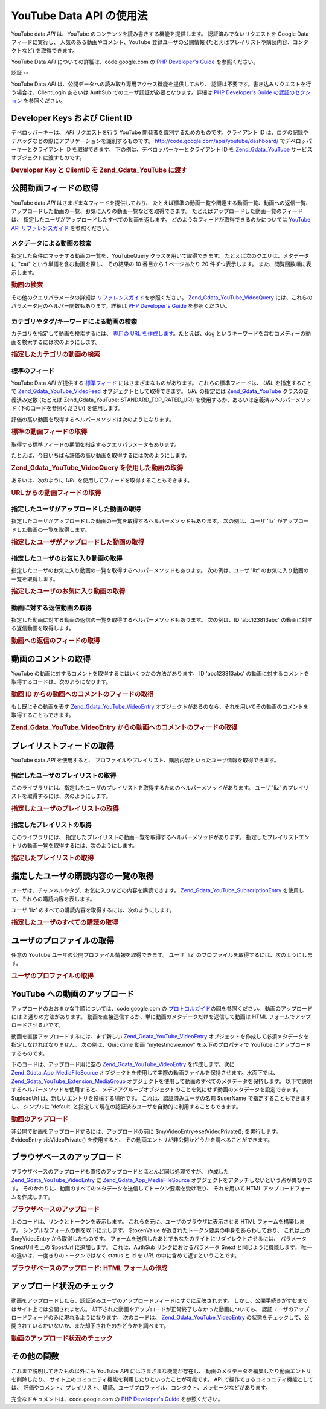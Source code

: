 .. EN-Revision: none
.. _zend.gdata.youtube:

YouTube Data API の使用法
=====================

YouTube data *API* は、YouTube のコンテンツを読み書きする機能を提供します。
認証済みでないリクエストを Google Data フィードに実行し、
人気のある動画やコメント、YouTube 登録ユーザの公開情報
(たとえばプレイリストや購読内容、コンタクトなど) を取得できます。

YouTube Data *API* についての詳細は、code.google.com の `PHP Developer's Guide`_ を参照ください。

.. _zend.gdata.youtube.authentication:

認証
--

YouTube Data *API* は、公開データへの読み取り専用アクセス機能を提供しており、
認証は不要です。書き込みリクエストを行う場合は、ClientLogin あるいは AuthSub
でのユーザ認証が必要となります。詳細は `PHP Developer's Guide の認証のセクション`_
を参照ください。

.. _zend.gdata.youtube.developer_key:

Developer Keys および Client ID
----------------------------

デベロッパーキーは、 *API* リクエストを行う YouTube
開発者を識別するためのものです。クライアント ID
は、ログの記録やデバッグなどの際にアプリケーションを識別するものです。
`http://code.google.com/apis/youtube/dashboard/`_ でデベロッパーキーとクライアント ID
を取得できます。 下の例は、デベロッパーキーとクライアント ID を `Zend_Gdata_YouTube`_
サービスオブジェクトに渡すものです。

.. _zend.gdata.youtube.developer_key.example:

.. rubric:: Developer Key と ClientID を Zend_Gdata_YouTube に渡す

.. code-block:: php
   :linenos:

   $yt = new Zend_Gdata_YouTube($httpClient,
                                $applicationId,
                                $clientId,
                                $developerKey);

.. _zend.gdata.youtube.videos:

公開動画フィードの取得
-----------

YouTube data *API* はさまざまなフィードを提供しており、
たとえば標準の動画一覧や関連する動画一覧、動画への返信一覧、
アップロードした動画の一覧、お気に入りの動画一覧などを取得できます。
たとえばアップロードした動画一覧のフィードは、
指定したユーザがアップロードしたすべての動画を返します。
どのようなフィードが取得できるのかについては `YouTube API リファレンスガイド`_
を参照ください。

.. _zend.gdata.youtube.videos.searching:

メタデータによる動画の検索
^^^^^^^^^^^^^

指定した条件にマッチする動画の一覧を、YouTubeQuery クラスを用いて取得できます。
たとえば次のクエリは、メタデータに "cat" という単語を含む動画を探し、
その結果の 10 番目から 1 ページあたり 20 件ずつ表示します。
また、閲覧回数順に表示します。

.. _zend.gdata.youtube.videos.searching.example:

.. rubric:: 動画の検索

.. code-block:: php
   :linenos:

   $yt = new Zend_Gdata_YouTube();
   $query = $yt->newVideoQuery();
   $query->videoQuery = 'cat';
   $query->startIndex = 10;
   $query->maxResults = 20;
   $query->orderBy = 'viewCount';

   echo $query->queryUrl . "\n";
   $videoFeed = $yt->getVideoFeed($query);

   foreach ($videoFeed as $videoEntry) {
       echo "---------動画----------\n";
       echo "タイトル: " . $videoEntry->getVideoTitle() . "\n";
       echo "\n説明:\n";
       echo $videoEntry->getVideoDescription();
       echo "\n\n\n";
   }

その他のクエリパラメータの詳細は `リファレンスガイド`_\ を参照ください。
`Zend_Gdata_YouTube_VideoQuery`_
には、これらのパラメータ用のヘルパー関数もあります。詳細は `PHP Developer's Guide`_
を参照ください。

.. _zend.gdata.youtube.videos.searchingcategories:

カテゴリやタグ/キーワードによる動画の検索
^^^^^^^^^^^^^^^^^^^^^

カテゴリを指定して動画を検索するには、 `専用の URL を作成します`_\
。たとえば、dog
というキーワードを含むコメディーの動画を検索するには次のようにします。

.. _zend.gdata.youtube.videos.searchingcategories.example:

.. rubric:: 指定したカテゴリの動画の検索

.. code-block:: php
   :linenos:

   $yt = new Zend_Gdata_YouTube();
   $query = $yt->newVideoQuery();
   $query->category = 'Comedy/dog';

   echo $query->queryUrl . "\n";
   $videoFeed = $yt->getVideoFeed($query);

.. _zend.gdata.youtube.videos.standard:

標準のフィード
^^^^^^^

YouTube Data *API* が提供する `標準フィード`_ にはさまざまなものがあります。
これらの標準フィードは、 *URL* を指定することで `Zend_Gdata_YouTube_VideoFeed`_
オブジェクトとして取得できます。 *URL* の指定には `Zend_Gdata_YouTube`_
クラスの定義済み定数 (たとえば Zend_Gdata_YouTube::STANDARD_TOP_RATED_URI)
を使用するか、あるいは定義済みヘルパーメソッド (下のコードを参照ください)
を使用します。

評価の高い動画を取得するヘルパーメソッドは次のようになります。

.. _zend.gdata.youtube.videos.standard.example-1:

.. rubric:: 標準の動画フィードの取得

.. code-block:: php
   :linenos:

   $yt = new Zend_Gdata_YouTube();
   $videoFeed = $yt->getTopRatedVideoFeed();

取得する標準フィードの期間を指定するクエリパラメータもあります。

たとえば、今日いちばん評価の高い動画を取得するには次のようにします。

.. _zend.gdata.youtube.videos.standard.example-2:

.. rubric:: Zend_Gdata_YouTube_VideoQuery を使用した動画の取得

.. code-block:: php
   :linenos:

   $yt = new Zend_Gdata_YouTube();
   $query = $yt->newVideoQuery();
   $query->setTime('today');
   $videoFeed = $yt->getTopRatedVideoFeed($query);

あるいは、次のように *URL* を使用してフィードを取得することもできます。

.. _zend.gdata.youtube.videos.standard.example-3:

.. rubric:: URL からの動画フィードの取得

.. code-block:: php
   :linenos:

   $yt = new Zend_Gdata_YouTube();
   $url = 'http://gdata.youtube.com/feeds/standardfeeds/top_rated?time=today'
   $videoFeed = $yt->getVideoFeed($url);

.. _zend.gdata.youtube.videos.user:

指定したユーザがアップロードした動画の取得
^^^^^^^^^^^^^^^^^^^^^

指定したユーザがアップロードした動画の一覧を取得するヘルパーメソッドもあります。
次の例は、ユーザ 'liz' がアップロードした動画の一覧を取得します。

.. _zend.gdata.youtube.videos.user.example:

.. rubric:: 指定したユーザがアップロードした動画の取得

.. code-block:: php
   :linenos:

   $yt = new Zend_Gdata_YouTube();
   $videoFeed = $yt->getUserUploads('liz');

.. _zend.gdata.youtube.videos.favorites:

指定したユーザのお気に入り動画の取得
^^^^^^^^^^^^^^^^^^

指定したユーザのお気に入り動画の一覧を取得するヘルパーメソッドもあります。
次の例は、ユーザ 'liz' のお気に入り動画の一覧を取得します。

.. _zend.gdata.youtube.videos.favorites.example:

.. rubric:: 指定したユーザのお気に入り動画の取得

.. code-block:: php
   :linenos:

   $yt = new Zend_Gdata_YouTube();
   $videoFeed = $yt->getUserFavorites('liz');

.. _zend.gdata.youtube.videos.responses:

動画に対する返信動画の取得
^^^^^^^^^^^^^

指定した動画に対する動画の返信の一覧を取得するヘルパーメソッドもあります。
次の例は、ID 'abc123813abc' の動画に対する返信動画を取得します。

.. _zend.gdata.youtube.videos.responses.example:

.. rubric:: 動画への返信のフィードの取得

.. code-block:: php
   :linenos:

   $yt = new Zend_Gdata_YouTube();
   $videoFeed = $yt->getVideoResponseFeed('abc123813abc');

.. _zend.gdata.youtube.comments:

動画のコメントの取得
----------

YouTube の動画に対するコメントを取得するにはいくつかの方法があります。 ID
'abc123813abc' の動画に対するコメントを取得するコードは、次のようになります。

.. _zend.gdata.youtube.videos.comments.example-1:

.. rubric:: 動画 ID からの動画へのコメントのフィードの取得

.. code-block:: php
   :linenos:

   $yt = new Zend_Gdata_YouTube();
   $commentFeed = $yt->getVideoCommentFeed('abc123813abc');

   foreach ($commentFeed as $commentEntry) {
       echo $commentEntry->title->text . "\n";
       echo $commentEntry->content->text . "\n\n\n";
   }

もし既にその動画を表す `Zend_Gdata_YouTube_VideoEntry`_
オブジェクトがあるのなら、それを用いてその動画のコメントを取得することもできます。

.. _zend.gdata.youtube.videos.comments.example-2:

.. rubric:: Zend_Gdata_YouTube_VideoEntry からの動画へのコメントのフィードの取得

.. code-block:: php
   :linenos:

   $yt = new Zend_Gdata_YouTube();
   $videoEntry = $yt->getVideoEntry('abc123813abc');
   // 動画の ID がわからなくても、このようにして URL を取得できます
   $commentFeed = $yt->getVideoCommentFeed(null,
                                           $videoEntry->comments->href);

.. _zend.gdata.youtube.playlists:

プレイリストフィードの取得
-------------

YouTube data *API* を使用すると、
プロファイルやプレイリスト、購読内容といったユーザ情報を取得できます。

.. _zend.gdata.youtube.playlists.user:

指定したユーザのプレイリストの取得
^^^^^^^^^^^^^^^^^

このライブラリには、指定したユーザのプレイリストを取得するためのヘルパーメソッドがあります。
ユーザ 'liz' のプレイリストを取得するには、次のようにします。

.. _zend.gdata.youtube.playlists.user.example:

.. rubric:: 指定したユーザのプレイリストの取得

.. code-block:: php
   :linenos:

   $yt = new Zend_Gdata_YouTube();
   $playlistListFeed = $yt->getPlaylistListFeed('liz');

   foreach ($playlistListFeed as $playlistEntry) {
       echo $playlistEntry->title->text . "\n";
       echo $playlistEntry->description->text . "\n";
       echo $playlistEntry->getPlaylistVideoFeedUrl() . "\n\n\n";
   }

.. _zend.gdata.youtube.playlists.special:

指定したプレイリストの取得
^^^^^^^^^^^^^

このライブラリには、
指定したプレイリストの動画一覧を取得するヘルパーメソッドがあります。
指定したプレイリストエントリの動画一覧を取得するには、次のようにします。

.. _zend.gdata.youtube.playlists.special.example:

.. rubric:: 指定したプレイリストの取得

.. code-block:: php
   :linenos:

   $feedUrl = $playlistEntry->getPlaylistVideoFeedUrl();
   $playlistVideoFeed = $yt->getPlaylistVideoFeed($feedUrl);

.. _zend.gdata.youtube.subscriptions:

指定したユーザの購読内容の一覧の取得
------------------

ユーザは、チャンネルやタグ、お気に入りなどの内容を購読できます。
`Zend_Gdata_YouTube_SubscriptionEntry`_ を使用して、それらの購読内容を表します。

ユーザ 'liz' のすべての購読内容を取得するには、次のようにします。

.. _zend.gdata.youtube.subscriptions.example:

.. rubric:: 指定したユーザのすべての購読の取得

.. code-block:: php
   :linenos:

   $yt = new Zend_Gdata_YouTube();
   $subscriptionFeed = $yt->getSubscriptionFeed('liz');

   foreach ($subscriptionFeed as $subscriptionEntry) {
       echo $subscriptionEntry->title->text . "\n";
   }

.. _zend.gdata.youtube.profile:

ユーザのプロファイルの取得
-------------

任意の YouTube ユーザの公開プロファイル情報を取得できます。 ユーザ 'liz'
のプロファイルを取得するには、次のようにします。

.. _zend.gdata.youtube.profile.example:

.. rubric:: ユーザのプロファイルの取得

.. code-block:: php
   :linenos:

   $yt = new Zend_Gdata_YouTube();
   $userProfile = $yt->getUserProfile('liz');
   echo "ユーザ名: " . $userProfile->username->text . "\n";
   echo "年齢: " . $userProfile->age->text . "\n";
   echo "出身地: " . $userProfile->hometown->text . "\n";

.. _zend.gdata.youtube.uploads:

YouTube への動画のアップロード
-------------------

アップロードのおおまかな手順については、code.google.com の `プロトコルガイド`_\
の図を参照ください。 動画のアップロードには 2 通りの方法があります。
動画を直接送信するか、単に動画のメタデータだけを送信して動画は HTML
フォームでアップロードさせるかです。

動画を直接アップロードするには、まず新しい `Zend_Gdata_YouTube_VideoEntry`_
オブジェクトを作成して必須メタデータを指定しなければなりません。
次の例は、Quicktime 動画 "mytestmovie.mov" を以下のプロパティで YouTube
にアップロードするものです。

.. _zend.gdata.youtube.uploads.metadata:

.. table:: 以下のサンプルで使用するメタデータ

   +---------------+-----------------------------------+
   |プロパティ          |値                                  |
   +===============+===================================+
   |Title          |My Test Movie                      |
   +---------------+-----------------------------------+
   |Category       |Autos                              |
   +---------------+-----------------------------------+
   |Keywords       |cars, funny                        |
   +---------------+-----------------------------------+
   |Description    |My description                     |
   +---------------+-----------------------------------+
   |Filename       |mytestmovie.mov                    |
   +---------------+-----------------------------------+
   |File MIME type |video/quicktime                    |
   +---------------+-----------------------------------+
   |Video private? |FALSE                              |
   +---------------+-----------------------------------+
   |Video location |37, -122 (lat, long)               |
   +---------------+-----------------------------------+
   |Developer Tags |mydevelopertag, anotherdevelopertag|
   +---------------+-----------------------------------+

下のコードは、アップロード用に空の `Zend_Gdata_YouTube_VideoEntry`_ を作成します。次に
`Zend_Gdata_App_MediaFileSource`_
オブジェクトを使用して実際の動画ファイルを保持させます。水面下では、
`Zend_Gdata_YouTube_Extension_MediaGroup`_
オブジェクトを使用して動画のすべてのメタデータを保持します。
以下で説明するヘルパーメソッドを使用すると、
メディアグループオブジェクトのことを気にせず動画のメタデータを設定できます。
$uploadUrl は、新しいエントリを投稿する場所です。 これは、認証済みユーザの名前
$userName で指定することもできますし、 シンプルに 'default'
と指定して現在の認証済みユーザを自動的に利用することもできます。

.. _zend.gdata.youtube.uploads.example:

.. rubric:: 動画のアップロード

.. code-block:: php
   :linenos:

   $yt = new Zend_Gdata_YouTube($httpClient);
   $myVideoEntry = new Zend_Gdata_YouTube_VideoEntry();

   $filesource = $yt->newMediaFileSource('mytestmovie.mov');
   $filesource->setContentType('video/quicktime');
   $filesource->setSlug('mytestmovie.mov');

   $myVideoEntry->setMediaSource($filesource);

   $myVideoEntry->setVideoTitle('My Test Movie');
   $myVideoEntry->setVideoDescription('My Test Movie');
   // カテゴリは YouTube のカテゴリとして妥当な形式でなければならないことに注意 !
   $myVideoEntry->setVideoCategory('Comedy');

   // キーワードを設定します。カンマ区切りの文字列であり、
   // 各キーワードには空白文字を含めてはいけないことに注意しましょう
   $myVideoEntry->SetVideoTags('cars, funny');

   // オプションで、デベロッパタグを指定します
   $myVideoEntry->setVideoDeveloperTags(array('mydevelopertag',
                                              'anotherdevelopertag'));

   // オプションで、動画の撮影場所を指定します
   $yt->registerPackage('Zend_Gdata_Geo');
   $yt->registerPackage('Zend_Gdata_Geo_Extension');
   $where = $yt->newGeoRssWhere();
   $position = $yt->newGmlPos('37.0 -122.0');
   $where->point = $yt->newGmlPoint($position);
   $myVideoEntry->setWhere($where);

   // 現在の認証済みユーザ用のアップロード URI
   $uploadUrl =
       'http://uploads.gdata.youtube.com/feeds/users/default/uploads';

   // 動画をアップロードし、Zend_Gdata_App_HttpException あるいは通常の
   // Zend_Gdata_App_Exception を捕捉します

   try {
       $newEntry = $yt->insertEntry($myVideoEntry,
                                    $uploadUrl,
                                    'Zend_Gdata_YouTube_VideoEntry');
   } catch (Zend_Gdata_App_HttpException $httpException) {
       echo $httpException->getRawResponseBody();
   } catch (Zend_Gdata_App_Exception $e) {
       echo $e->getMessage();
   }

非公開で動画をアップロードするには、アップロードの前に $myVideoEntry->setVideoPrivate();
を実行します。 $videoEntry->isVideoPrivate() を使用すると、
その動画エントリが非公開かどうかを調べることができます。

.. _zend.gdata.youtube.uploads.browser:

ブラウザベースのアップロード
--------------

ブラウザベースのアップロードも直接のアップロードとほとんど同じ処理ですが、
作成した `Zend_Gdata_YouTube_VideoEntry`_ に `Zend_Gdata_App_MediaFileSource`_
オブジェクトをアタッチしないという点が異なります。
そのかわりに、動画のすべてのメタデータを送信してトークン要素を受け取り、
それを用いて HTML アップロードフォームを作成します。

.. _zend.gdata.youtube.uploads.browser.example-1:

.. rubric:: ブラウザベースのアップロード

.. code-block:: php
   :linenos:

   $yt = new Zend_Gdata_YouTube($httpClient);

   $myVideoEntry= new Zend_Gdata_YouTube_VideoEntry();
   $myVideoEntry->setVideoTitle('My Test Movie');
   $myVideoEntry->setVideoDescription('My Test Movie');

   // YouTube のカテゴリとして妥当な形式でなければならないことに注意
   $myVideoEntry->setVideoCategory('Comedy');
   $myVideoEntry->SetVideoTags('cars, funny');

   $tokenHandlerUrl = 'http://gdata.youtube.com/action/GetUploadToken';
   $tokenArray = $yt->getFormUploadToken($myVideoEntry, $tokenHandlerUrl);
   $tokenValue = $tokenArray['token'];
   $postUrl = $tokenArray['url'];

上のコードは、リンクとトークンを表示します。
これらを元に、ユーザのブラウザに表示させる HTML フォームを構築します。
シンプルなフォームの例を以下に示します。 $tokenValue
が返されたトークン要素の中身をあらわしており、 これは上の $myVideoEntry
から取得したものです。
フォームを送信したあとであなたのサイトにリダイレクトさせるには、 パラメータ
$nextUrl を上の $postUrl に追加します。 これは、AuthSub リンクにおけるパラメータ $next
と同じように機能します。 唯一の違いは、一度きりのトークンではなく status と id を
*URL* の中に含めて返すということです。

.. _zend.gdata.youtube.uploads.browser.example-2:

.. rubric:: ブラウザベースのアップロード: HTML フォームの作成

.. code-block:: php
   :linenos:

   // アップロード後のリダイレクト先
   $nextUrl = 'http://mysite.com/youtube_uploads';

   $form = '<form action="'. $postUrl .'?nexturl='. $nextUrl .
           '" method="post" enctype="multipart/form-data">'.
           '<input name="file" type="file"/>'.
           '<input name="token" type="hidden" value="'. $tokenValue .'"/>'.
           '<input value="動画のアップロード" type="submit" />'.
           '</form>';

.. _zend.gdata.youtube.uploads.status:

アップロード状況のチェック
-------------

動画をアップロードしたら、認証済みユーザのアップロードフィードにすぐに反映されます。
しかし、公開手続きがすむまではサイト上では公開されません。
却下された動画やアップロードが正常終了しなかった動画についても、
認証ユーザのアップロードフィードのみに現れるようになります。 次のコードは、
`Zend_Gdata_YouTube_VideoEntry`_
の状態をチェックして、公開されているかいないか、また却下されたのかどうかを調べます。

.. _zend.gdata.youtube.uploads.status.example:

.. rubric:: 動画のアップロード状況のチェック

.. code-block:: php
   :linenos:

   try {
       $control = $videoEntry->getControl();
   } catch (Zend_Gdata_App_Exception $e) {
       echo $e->getMessage();
   }

   if ($control instanceof Zend_Gdata_App_Extension_Control) {
       if ($control->getDraft() != null &&
           $control->getDraft()->getText() == 'yes') {
           $state = $videoEntry->getVideoState();

           if ($state instanceof Zend_Gdata_YouTube_Extension_State) {
               print 'アップロード状況: '
                     . $state->getName()
                     .' '. $state->getText();
           } else {
               print 'まだ動画の状況についての情報を取得できません。'
                     . "また後で試してみてください。\n";
           }
       }
   }

.. _zend.gdata.youtube.other:

その他の関数
------

これまで説明してきたもの以外にも YouTube API にはさまざまな機能が存在し、
動画のメタデータを編集したり動画エントリを削除したり、
サイト上のコミュニティ機能を利用したりといったことが可能です。 API
で操作できるコミュニティ機能としては、
評価やコメント、プレイリスト、購読、ユーザプロファイル、コンタクト、メッセージなどがあります。

完全なドキュメントは、code.google.com の `PHP Developer's Guide`_ を参照ください。



.. _`PHP Developer's Guide`: http://code.google.com/apis/youtube/developers_guide_php.html
.. _`PHP Developer's Guide の認証のセクション`: http://code.google.com/apis/youtube/developers_guide_php.html#Authentication
.. _`http://code.google.com/apis/youtube/dashboard/`: http://code.google.com/apis/youtube/dashboard/
.. _`Zend_Gdata_YouTube`: http://framework.zend.com/apidoc/core/Zend_Gdata/Zend_Gdata_YouTube.html
.. _`YouTube API リファレンスガイド`: http://code.google.com/apis/youtube/reference.html#Video_Feeds
.. _`リファレンスガイド`: http://code.google.com/apis/youtube/reference.html#Searching_for_videos
.. _`Zend_Gdata_YouTube_VideoQuery`: http://framework.zend.com/apidoc/core/Zend_Gdata/Zend_Gdata_YouTube_VideoQuery.html
.. _`専用の URL を作成します`: http://code.google.com/apis/youtube/reference.html#Category_search
.. _`標準フィード`: http://code.google.com/apis/youtube/reference.html#Standard_feeds
.. _`Zend_Gdata_YouTube_VideoFeed`: http://framework.zend.com/apidoc/core/Zend_Gdata/Zend_Gdata_YouTube_VideoFeed.html
.. _`Zend_Gdata_YouTube_VideoEntry`: http://framework.zend.com/apidoc/core/Zend_Gdata/Zend_Gdata_YouTube_VideoEntry.html
.. _`Zend_Gdata_YouTube_SubscriptionEntry`: http://framework.zend.com/apidoc/core/Zend_Gdata/Zend_Gdata_YouTube_SubscriptionEntry.html
.. _`プロトコルガイド`: http://code.google.com/apis/youtube/developers_guide_protocol.html#Process_Flows_for_Uploading_Videos
.. _`Zend_Gdata_App_MediaFileSource`: http://framework.zend.com/apidoc/core/Zend_Gdata/Zend_Gdata_App_MediaFileSource.html
.. _`Zend_Gdata_YouTube_Extension_MediaGroup`: http://framework.zend.com/apidoc/core/Zend_Gdata/Zend_Gdata_YouTube_Extension_MediaGroup.html
